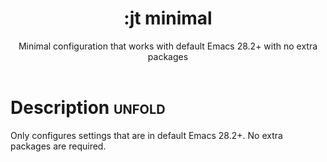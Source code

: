 #+title:    :jt minimal
#+subtitle: Minimal configuration that works with default Emacs 28.2+ with no extra packages
#+created:  March 7, 2024
#+since:    N/A

* Description :unfold:

Only configures settings that are in default Emacs 28.2+. No extra packages are required.